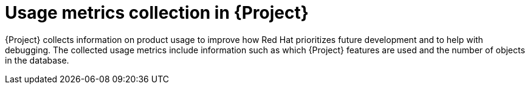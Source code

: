 :_mod-docs-content-type: CONCEPT

[id="usage-metrics-collection-in-{project-context}"]
= Usage metrics collection in {Project}

{Project} collects information on product usage to improve how Red{nbsp}Hat prioritizes future development and to help with debugging.
The collected usage metrics include information such as which {Project} features are used and the number of objects in the database.
